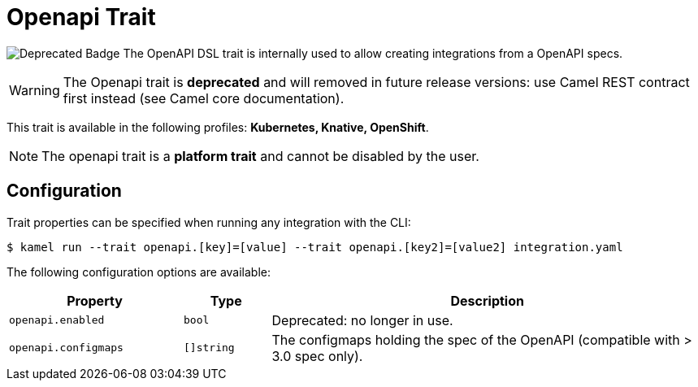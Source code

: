 = Openapi Trait

// Start of autogenerated code - DO NOT EDIT! (badges)
image:https://img.shields.io/badge/2.5.0-white?label=Deprecated&labelColor=C40C0C&color=gray[Deprecated Badge]
// End of autogenerated code - DO NOT EDIT! (badges)
// Start of autogenerated code - DO NOT EDIT! (description)
The OpenAPI DSL trait is internally used to allow creating integrations from a OpenAPI specs.

WARNING: The Openapi trait is **deprecated** and will removed in future release versions:
use Camel REST contract first instead (see Camel core documentation).


This trait is available in the following profiles: **Kubernetes, Knative, OpenShift**.

NOTE: The openapi trait is a *platform trait* and cannot be disabled by the user.

// End of autogenerated code - DO NOT EDIT! (description)
// Start of autogenerated code - DO NOT EDIT! (configuration)
== Configuration

Trait properties can be specified when running any integration with the CLI:
[source,console]
----
$ kamel run --trait openapi.[key]=[value] --trait openapi.[key2]=[value2] integration.yaml
----
The following configuration options are available:

[cols="2m,1m,5a"]
|===
|Property | Type | Description

| openapi.enabled
| bool
| Deprecated: no longer in use.

| openapi.configmaps
| []string
| The configmaps holding the spec of the OpenAPI (compatible with > 3.0 spec only).

|===

// End of autogenerated code - DO NOT EDIT! (configuration)
